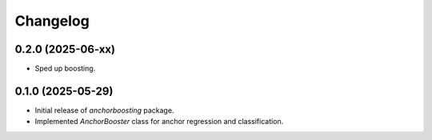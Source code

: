 Changelog
=========

0.2.0 (2025-06-xx)
------------------

- Sped up boosting.

0.1.0 (2025-05-29)
------------------
- Initial release of `anchorboosting` package.
- Implemented `AnchorBooster` class for anchor regression and classification.